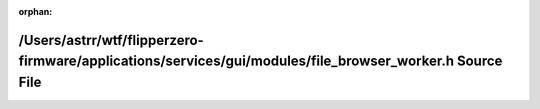 .. meta::d863f51c14d0c668b3f39ad3a460dcd246ca4f96c7b15146caca1b35060e59f492437cc824285fe3180c957a08fdb6c47dd33e519bed2d26dd5c8c8076397806

:orphan:

.. title:: Flipper Zero Firmware: /Users/astrr/wtf/flipperzero-firmware/applications/services/gui/modules/file_browser_worker.h Source File

/Users/astrr/wtf/flipperzero-firmware/applications/services/gui/modules/file\_browser\_worker.h Source File
===========================================================================================================

.. container:: doxygen-content

   
   .. raw:: html
     :file: file__browser__worker_8h_source.html
